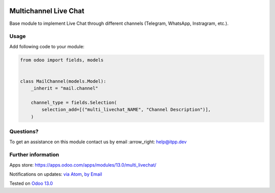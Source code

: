 .. image:: https://itpp.dev/images/infinity-readme.png
   :alt: Tested and maintained by IT Projects Labs
   :target: https://itpp.dev

.. image:: https://img.shields.io/badge/license-MIT-blue.svg
   :target: https://opensource.org/licenses/MIT
   :alt: License: MIT

========================
 Multichannel Live Chat
========================

Base module to implement Live Chat through different channels (Telegram, WhatsApp, Instragram, etc.).

Usage
=====

Add following code to your module:


.. code-block:: py

    from odoo import fields, models


    class MailChannel(models.Model):
        _inherit = "mail.channel"

        channel_type = fields.Selection(
            selection_add=[("multi_livechat_NAME", "Channel Description")],
        )


Questions?
==========

To get an assistance on this module contact us by email :arrow_right: help@itpp.dev

Further information
===================

Apps store: https://apps.odoo.com/apps/modules/13.0/multi_livechat/

Notifications on updates: `via Atom <https://github.com/itpp-labs/sync-addons/commits/13.0/multi_livechat.atom>`_, `by Email <https://blogtrottr.com/?subscribe=https://github.com/itpp-labs/sync-addons/commits/13.0/multi_livechat.atom>`_

Tested on `Odoo 13.0 <https://github.com/odoo/odoo/commit/3097e0b977ddbaa9efc4c3e60399d169dee45604>`_
